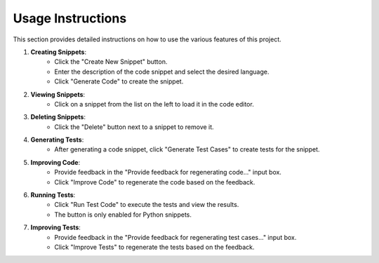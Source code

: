 Usage Instructions
==================

This section provides detailed instructions on how to use the various features of this project.

1. **Creating Snippets**:
    - Click the "Create New Snippet" button.
    - Enter the description of the code snippet and select the desired language.
    - Click "Generate Code" to create the snippet.

2. **Viewing Snippets**:
    - Click on a snippet from the list on the left to load it in the code editor.

3. **Deleting Snippets**:
    - Click the "Delete" button next to a snippet to remove it.

4. **Generating Tests**:
    - After generating a code snippet, click "Generate Test Cases" to create tests for the snippet.

5. **Improving Code**:
    - Provide feedback in the "Provide feedback for regenerating code..." input box.
    - Click "Improve Code" to regenerate the code based on the feedback.

6. **Running Tests**:
    - Click "Run Test Code" to execute the tests and view the results.
    - The button is only enabled for Python snippets.

7. **Improving Tests**:
    - Provide feedback in the "Provide feedback for regenerating test cases..." input box.
    - Click "Improve Tests" to regenerate the tests based on the feedback.
